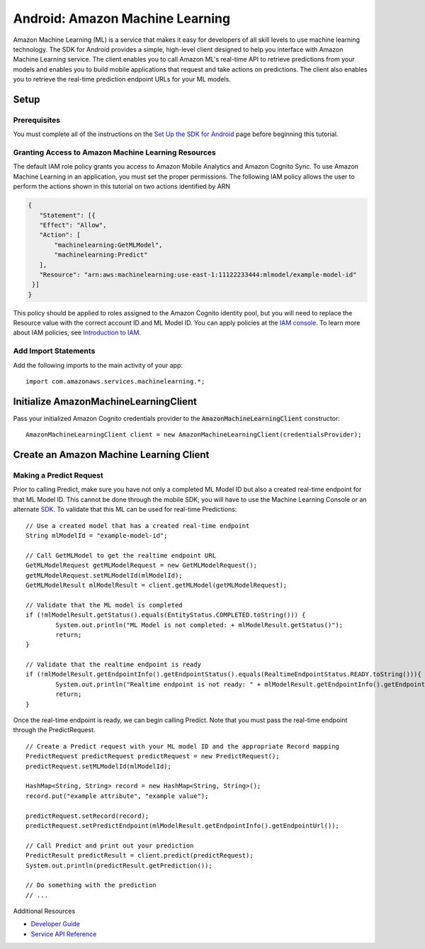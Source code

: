 .. Copyright 2010-2017 Amazon.com, Inc. or its affiliates. All Rights Reserved.

   This work is licensed under a Creative Commons Attribution-NonCommercial-ShareAlike 4.0
   International License (the "License"). You may not use this file except in compliance with the
   License. A copy of the License is located at http://creativecommons.org/licenses/by-nc-sa/4.0/.

   This file is distributed on an "AS IS" BASIS, WITHOUT WARRANTIES OR CONDITIONS OF ANY KIND,
   either express or implied. See the License for the specific language governing permissions and
   limitations under the License.

.. highlight:: java

.. _how-to-android-machine-learning:

################################
Android: Amazon Machine Learning
################################

Amazon Machine Learning (ML) is a service that makes it easy for developers of all skill levels to
use machine learning technology. The SDK for Android provides a simple, high-level client designed
to help you interface with Amazon Machine Learning service. The client enables you to call Amazon
ML's real-time API to retrieve predictions from your models and enables you to build mobile
applications that request and take actions on predictions. The client also enables you to retrieve
the real-time prediction endpoint URLs for your ML models.


Setup
=====


Prerequisites
-------------

You must complete all of the instructions on the `Set Up the SDK for Android
<http://docs.aws.amazon.com/mobile/sdkforandroid/developerguide/setup.html>`__ page before beginning
this tutorial.


Granting Access to Amazon Machine Learning Resources
----------------------------------------------------

The default IAM role policy grants you access to Amazon Mobile Analytics and Amazon Cognito Sync. To
use Amazon Machine Learning in an application, you must set the proper permissions. The following
IAM policy allows the user to perform the actions shown in this tutorial on two actions identified
by ARN

.. code-block:: json

   {
      "Statement": [{
      "Effect": "Allow",
      "Action": [
          "machinelearning:GetMLModel",
          "machinelearning:Predict"
      ],
      "Resource": "arn:aws:machinelearning:use-east-1:11122233444:mlmodel/example-model-id"
    }]
   }

This policy should be applied to roles assigned to the Amazon Cognito identity pool, but you will
need to replace the Resource value with the correct account ID and ML Model ID. You can apply
policies at the `IAM console <https://console.aws.amazon.com/iam/home>`__. To learn more about IAM
policies, see `Introduction to IAM
<http://docs.aws.amazon.com/IAM/latest/UserGuide/IAM_Introduction.html>`__.


Add Import Statements
---------------------

Add the following imports to the main activity of your app:
::

	import com.amazonaws.services.machinelearning.*;


Initialize AmazonMachineLearningClient
======================================

Pass your initialized Amazon Cognito credentials provider to the :code:`AmazonMachineLearningClient`
constructor::

	AmazonMachineLearningClient client = new AmazonMachineLearningClient(credentialsProvider);


Create an Amazon Machine Learning Client
========================================


Making a Predict Request
------------------------

Prior to calling Predict, make sure you have not only a completed ML Model ID but also a created
real-time endpoint for that ML Model ID. This cannot be done through the mobile SDK; you will have
to use the Machine Learning Console or an alternate `SDK
<http://docs.aws.amazon.com/AWSSdkDocsJava/latest/DeveloperGuide/welcome.html>`__. To validate that
this ML can be used for real-time Predictions::

	// Use a created model that has a created real-time endpoint
	String mlModelId = "example-model-id";

	// Call GetMLModel to get the realtime endpoint URL
	GetMLModelRequest getMLModelRequest = new GetMLModelRequest();
	getMLModelRequest.setMLModelId(mlModelId);
	GetMLModelResult mlModelResult = client.getMLModel(getMLModelRequest);

	// Validate that the ML model is completed
	if (!mlModelResult.getStatus().equals(EntityStatus.COMPLETED.toString())) {
		System.out.println("ML Model is not completed: + mlModelResult.getStatus()");
		return;
	}

	// Validate that the realtime endpoint is ready
	if (!mlModelResult.getEndpointInfo().getEndpointStatus().equals(RealtimeEndpointStatus.READY.toString())){
		System.out.println("Realtime endpoint is not ready: " + mlModelResult.getEndpointInfo().getEndpointStatus());
		return;
	}

Once the real-time endpoint is ready, we can begin calling Predict. Note that you must pass the
real-time endpoint through the PredictRequest.

::

	// Create a Predict request with your ML model ID and the appropriate Record mapping
	PredictRequest predictRequest predictRequest = new PredictRequest();
	predictRequest.setMLModelId(mlModelId);

	HashMap<String, String> record = new HashMap<String, String>();
	record.put("example attribute", "example value");

	predictRequest.setRecord(record);
	predictRequest.setPredictEndpoint(mlModelResult.getEndpointInfo().getEndpointUrl());

	// Call Predict and print out your prediction
	PredictResult predictResult = client.predict(predictRequest);
	System.out.println(predictResult.getPrediction());

	// Do something with the prediction
	// ...

Additional Resources

- `Developer Guide <http://docs.aws.amazon.com/machine-learning/latest/dg>`__
- `Service API Reference <http://docs.aws.amazon.com/machine-learning/latest/APIReference>`__
